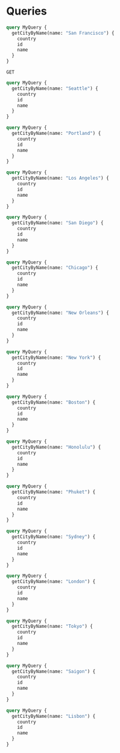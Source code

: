 * Queries

#+begin_src graphql :url http://localhost:8081/v1/graphql
  query MyQuery {
    getCityByName(name: "San Francisco") {
      country
      id
      name
    }
  }
#+end_src

#+RESULTS:
: {
:   "data": {
:     "getCityByName": {
:       "country": "US",
:       "id": "5391959",
:       "name": "San Francisco"
:     }
:   }
: }

#+begin_src restclient
  GET	
#+end_src

#+begin_src graphql :url http://localhost:8081/v1/graphql
  query MyQuery {
    getCityByName(name: "Seattle") {
      country
      id
      name
    }
  }
#+end_src

#+RESULTS:
: {
:   "data": {
:     "getCityByName": {
:       "country": "US",
:       "id": "5809844",
:       "name": "Seattle"
:     }
:   }
: }

#+begin_src graphql :url http://localhost:8081/v1/graphql
  query MyQuery {
    getCityByName(name: "Portland") {
      country
      id
      name
    }
  }
#+end_src

#+RESULTS:
: {
:   "data": {
:     "getCityByName": {
:       "country": "US",
:       "id": "5746545",
:       "name": "Portland"
:     }
:   }
: }

#+begin_src graphql :url http://localhost:8081/v1/graphql
  query MyQuery {
    getCityByName(name: "Los Angeles") {
      country
      id
      name
    }
  }
#+end_src

#+RESULTS:
: {
:   "data": {
:     "getCityByName": {
:       "country": "US",
:       "id": "5368361",
:       "name": "Los Angeles"
:     }
:   }
: }

#+begin_src graphql :url http://localhost:8081/v1/graphql
  query MyQuery {
    getCityByName(name: "San Diego") {
      country
      id
      name
    }
  }
#+end_src

#+begin_src graphql :url http://localhost:8081/v1/graphql
  query MyQuery {
    getCityByName(name: "Chicago") {
      country
      id
      name
    }
  }
#+end_src

#+RESULTS:
: {
:   "data": {
:     "getCityByName": {
:       "country": "US",
:       "id": "4887398",
:       "name": "Chicago"
:     }
:   }
: }

#+begin_src graphql :url http://localhost:8081/v1/graphql
  query MyQuery {
    getCityByName(name: "New Orleans") {
      country
      id
      name
    }
  }
#+end_src

#+RESULTS:
: {
:   "data": {
:     "getCityByName": {
:       "country": "US",
:       "id": "4335045",
:       "name": "New Orleans"
:     }
:   }
: }

#+begin_src graphql :url http://localhost:8081/v1/graphql
  query MyQuery {
    getCityByName(name: "New York") {
      country
      id
      name
    }
  }
#+end_src

#+RESULTS:
: {
:   "data": {
:     "getCityByName": {
:       "country": "US",
:       "id": "5128581",
:       "name": "New York"
:     }
:   }
: }

#+begin_src graphql :url http://localhost:8081/v1/graphql
  query MyQuery {
    getCityByName(name: "Boston") {
      country
      id
      name
    }
  }
#+end_src

#+RESULTS:
: {
:   "data": {
:     "getCityByName": {
:       "country": "US",
:       "id": "4930956",
:       "name": "Boston"
:     }
:   }
: }

#+begin_src graphql :url http://localhost:8081/v1/graphql
  query MyQuery {
    getCityByName(name: "Honolulu") {
      country
      id
      name
    }
  }
#+end_src

#+RESULTS:
: {
:   "data": {
:     "getCityByName": {
:       "country": "US",
:       "id": "5856195",
:       "name": "Honolulu"
:     }
:   }
: }

#+begin_src graphql :url http://localhost:8081/v1/graphql
  query MyQuery {
    getCityByName(name: "Phuket") {
      country
      id
      name
    }
  }
#+end_src

#+RESULTS:
: {
:   "data": {
:     "getCityByName": {
:       "country": "TH",
:       "id": "1151253",
:       "name": "Phuket"
:     }
:   }
: }

#+begin_src graphql :url http://localhost:8081/v1/graphql
  query MyQuery {
    getCityByName(name: "Sydney") {
      country
      id
      name
    }
  }
#+end_src

#+RESULTS:
: {
:   "data": {
:     "getCityByName": {
:       "country": "AU",
:       "id": "2147714",
:       "name": "Sydney"
:     }
:   }
: }

#+begin_src graphql :url http://localhost:8081/v1/graphql
  query MyQuery {
    getCityByName(name: "London") {
      country
      id
      name
    }
  }
#+end_src

#+RESULTS:
: {
:   "data": {
:     "getCityByName": {
:       "country": "GB",
:       "id": "2643743",
:       "name": "London"
:     }
:   }
: }

#+begin_src graphql :url http://localhost:8081/v1/graphql
  query MyQuery {
    getCityByName(name: "Tokyo") {
      country
      id
      name
    }
  }
#+end_src

#+RESULTS:
: {
:   "data": {
:     "getCityByName": {
:       "country": "JP",
:       "id": "1850144",
:       "name": "Tokyo"
:     }
:   }
: }

#+begin_src graphql :url http://localhost:8081/v1/graphql
  query MyQuery {
    getCityByName(name: "Saigon") {
      country
      id
      name
    }
  }
#+end_src

#+RESULTS:
: {
:   "data": {
:     "getCityByName": {
:       "country": "VN",
:       "id": "1580578",
:       "name": "Ho Chi Minh City"
:     }
:   }
: }

#+begin_src graphql :url http://localhost:8081/v1/graphql
  query MyQuery {
    getCityByName(name: "Lisbon") {
      country
      id
      name
    }
  }
#+end_src

#+RESULTS:
: {
:   "data": {
:     "getCityByName": {
:       "country": "PT",
:       "id": "2267057",
:       "name": "Lisbon"
:     }
:   }
: }
